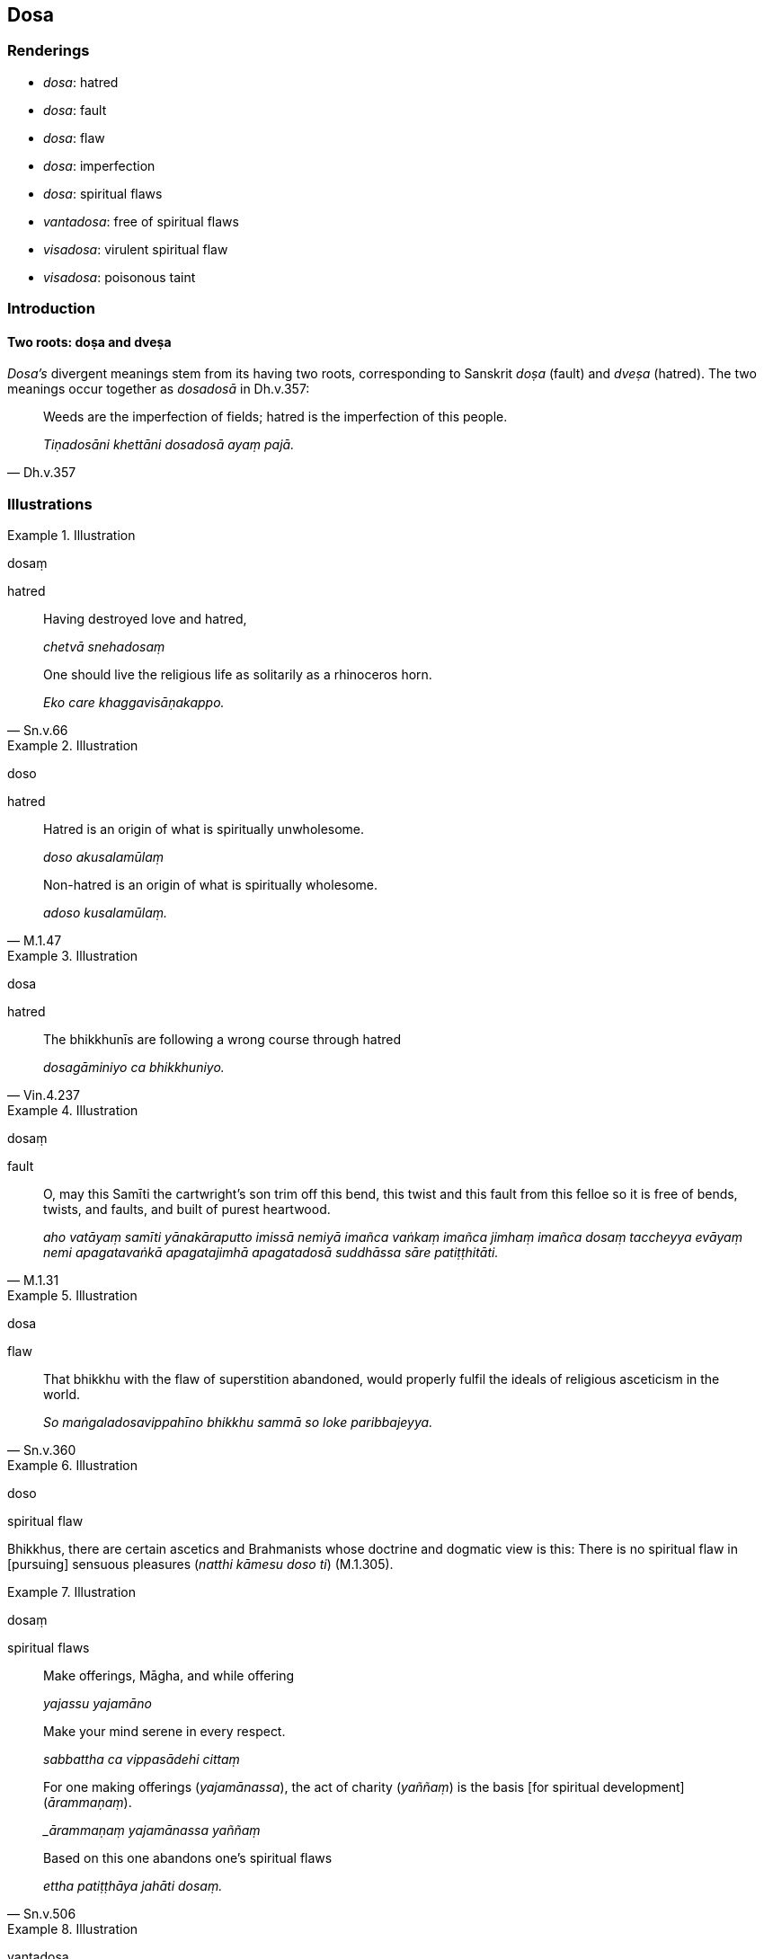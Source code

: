 == Dosa

=== Renderings

- _dosa_: hatred

- _dosa_: fault

- _dosa_: flaw

- _dosa_: imperfection

- _dosa_: spiritual flaws

- _vantadosa_: free of spiritual flaws

- _visadosa_: virulent spiritual flaw

- _visadosa_: poisonous taint

=== Introduction

==== Two roots: doṣa and dveṣa

_Dosa's_ divergent meanings stem from its having two roots, corresponding to 
Sanskrit _doṣa_ (fault) and _dveṣa_ (hatred). The two meanings occur 
together as _dosadosā_ in Dh.v.357:

[quote, Dh.v.357]
____
Weeds are the imperfection of fields; hatred is the imperfection of this people.

_Tiṇadosāni khettāni dosadosā ayaṃ pajā._
____

=== Illustrations

.Illustration
====
dosaṃ

hatred
====

____
Having destroyed love and hatred,

_chetvā snehadosaṃ_
____

[quote, Sn.v.66]
____
One should live the religious life as solitarily as a rhinoceros horn.

_Eko care khaggavisāṇakappo._
____

.Illustration
====
doso

hatred
====

____
Hatred is an origin of what is spiritually unwholesome.

_doso akusalamūlaṃ_
____

[quote, M.1.47]
____
Non-hatred is an origin of what is spiritually wholesome.

_adoso kusalamūlaṃ._
____

.Illustration
====
dosa

hatred
====

[quote, Vin.4.237]
____
The bhikkhunīs are following a wrong course through hatred

_dosagāminiyo ca bhikkhuniyo._
____

.Illustration
====
dosaṃ

fault
====

[quote, M.1.31]
____
O, may this Samīti the cartwright's son trim off this bend, this twist and 
this fault from this felloe so it is free of bends, twists, and faults, and 
built of purest heartwood.

_aho vatāyaṃ samīti yānakāraputto imissā nemiyā imañca vaṅkaṃ 
imañca jimhaṃ imañca dosaṃ taccheyya evāyaṃ nemi apagatavaṅkā 
apagatajimhā apagatadosā suddhāssa sāre patiṭṭhitāti._
____

.Illustration
====
dosa

flaw
====

[quote, Sn.v.360]
____
That bhikkhu with the flaw of superstition abandoned, would properly fulfil the 
ideals of religious asceticism in the world.

_So maṅgaladosavippahīno bhikkhu sammā so loke paribbajeyya._
____

.Illustration
====
doso

spiritual flaw
====

Bhikkhus, there are certain ascetics and Brahmanists whose doctrine and 
dogmatic view is this: There is no spiritual flaw in [pursuing] sensuous 
pleasures (_natthi kāmesu doso ti_) (M.1.305).

.Illustration
====
dosaṃ

spiritual flaws
====

____
Make offerings, Māgha, and while offering

_yajassu yajamāno_
____

____
Make your mind serene in every respect.

_sabbattha ca vippasādehi cittaṃ_
____

____
For one making offerings (_yajamānassa_), the act of charity (_yaññaṃ_) is 
the basis [for spiritual development] (_ārammaṇaṃ_).

__ārammaṇaṃ yajamānassa yaññaṃ_
____

[quote, Sn.v.506]
____
Based on this one abandons one's spiritual flaws

_ettha patiṭṭhāya jahāti dosaṃ._
____

.Illustration
====
vantadosa

free of spiritual flaws
====

____
Not on account of his eloquence or lotus-like complexion is a man excellent if 
he is envious, stingy, and fraudulent.

_Na vākkaraṇamattena vaṇṇapokkharatāya vā; +
Sādhurūpo naro hoti issukī maccharī saṭho._
____

[quote, Dh.v.262-3]
____
For one in whom these [flaws] are eradicated, destroyed, root and all, removed, 
then being free of spiritual flaws, the wise man is called excellent.

_Yassa cetaṃ samucchinnaṃ mūlaghaccaṃ samūhataṃ; +
Sa vantadoso medhāvī sādhurūpo ti vuccati._
____

.Illustration
====
vantadosa

free of spiritual flaws
====

[quote, Ud.5]
____
One whose _āsavas_ are destroyed, and who is free of spiritual flaws, he is 
what I call a Brahman.

_Khīṇāsavaṃ vantadosaṃ tamahaṃ brūmi brāhmaṇan ti._
____

.Illustration
====
visadosa

virulent spiritual flaws
====

[quote, Th.v.768]
____
The Buddha, cleanser of virulent spiritual flaws, removed the spiritual shackle 
&#8203;[of grasping] which had long been lurking in me, long been firmly established 
in me.

_Dīgharattānusayitaṃ cirarattamadhiṭṭhitaṃ; +
Buddho mepānudī ganthaṃ visadosappavāhano ti._
____

.Illustration
====
visadosa

virulent imperfection
====

[quote, M.2.256]
____
Craving has been called an arrow by the Ascetic. The virulent imperfection of 
uninsightfulness into reality oppresses a man with fondness, attachment, and 
ill will. That arrow of craving has been extracted from me. The virulent 
imperfection of uninsightfulness into reality has been removed.

_taṇhā kho sallaṃ samaṇena vuttaṃ avijjāvisadoso 
chandarāgavyāpādena ruppati. Taṃ me taṇhāsallaṃ pahīnaṃ apanīto 
avijjāvisadoso._
____

.Illustration
====
visadoso

poisonous taint
====

[quote, M.2.257]
____
The arrow has been pulled out of you. The poisonous taint has been removed with 
no trace left behind. It is incapable of endangering you.

_ubbhataṃ kho te sallaṃ apanīto visadoso saupādiseso analañca te 
antarāyāya._
____

